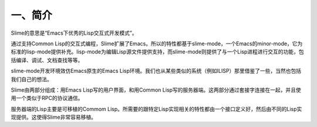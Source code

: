 一、简介
========

Slime的意思是“Emacs下优秀的Lisp交互式开发模式”。

通过支持Common Lisp的交互式编程，Slime扩展了Emacs。所以的特性都基于slime-mode，一个Emacs的minor-mode，它为标准的lisp-mode提供补充。lisp-mode为编辑Lisp源文件提供支持，而slime-mode则提供了与一个Lisp进程进行交互的功能，包括编译、调试、文档查找等等。

slime-mode开发环境效仿Emacs原生的Emacs Lisp环境。我们也从某些类似的系统（例如ILISP）那里借鉴了一些，当然也包括我们自己的想法。

Slime由两部分组成：用Emacs Lisp写的用户界面，和用Common Lisp写的服务器端。这两部分通过套接字连接在一起，并且使用一个类似于RPC的协议通信。

服务器端的Lisp主要是可移植的Commom Lisp。所需要的跟特定Lisp实现相关的特性都由一个接口定义好，然后由不同的Lisp实现提供。这使得Slime非常容易移植。
